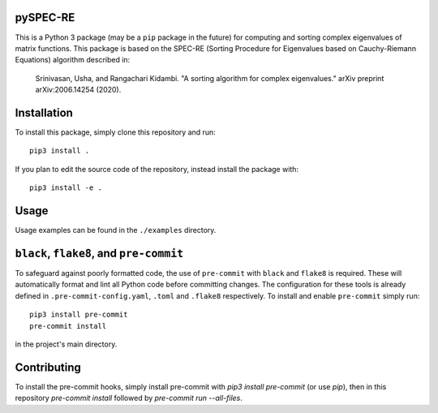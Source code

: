 pySPEC-RE
=========

This is a Python 3 package (may be a ``pip`` package in the future) for computing and sorting complex eigenvalues of matrix functions. This package is based on the SPEC-RE (Sorting Procedure for Eigenvalues based on Cauchy-Riemann Equations) algorithm described in:

    Srinivasan, Usha, and Rangachari Kidambi.
    "A sorting algorithm for complex eigenvalues."
    arXiv preprint arXiv:2006.14254 (2020).

Installation
============

To install this package, simply clone this repository and run::

    pip3 install .

If you plan to edit the source code of the repository, instead install the package with::

    pip3 install -e .

Usage
=====

Usage examples can be found in the ``./examples`` directory.

``black``, ``flake8``, and ``pre-commit``
=========================================

To safeguard against poorly formatted code, the use of ``pre-commit`` with ``black`` and ``flake8`` is required. These will automatically format and lint all Python code before committing changes. The configuration for these tools is already defined in ``.pre-commit-config.yaml``, ``.toml`` and ``.flake8`` respectively. To install and enable ``pre-commit`` simply run::

    pip3 install pre-commit
    pre-commit install

in the project's main directory.

Contributing
============

To install the pre-commit hooks, simply install pre-commit with `pip3 install pre-commit` (or use `pip`), then in this repository `pre-commit install` followed by `pre-commit run --all-files`.
